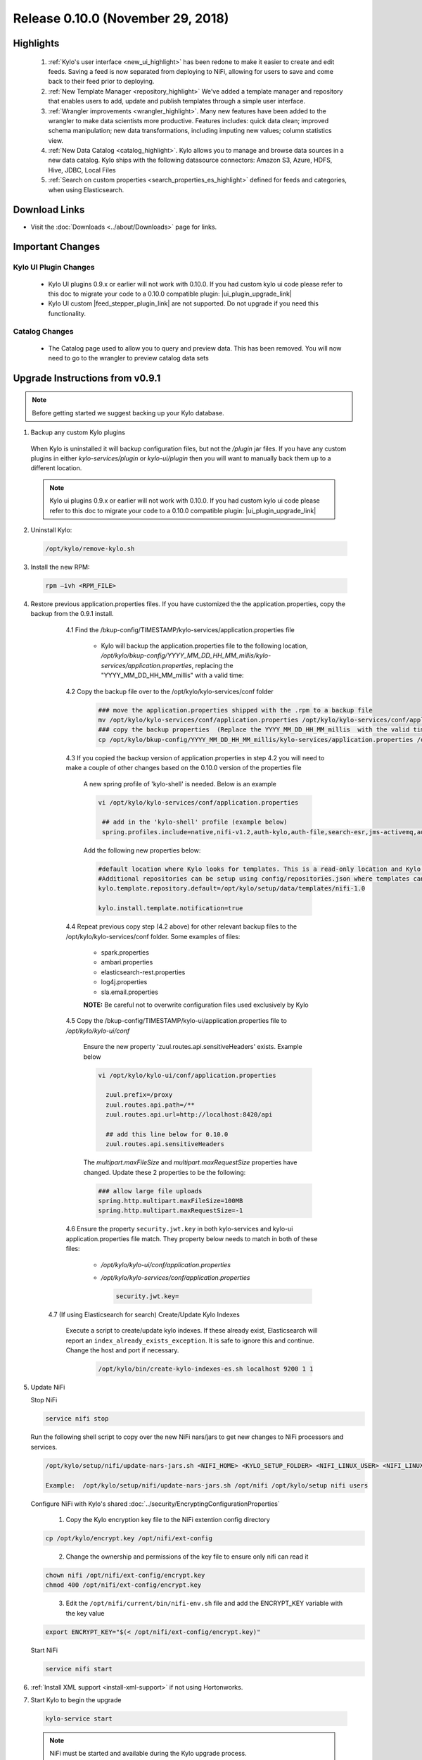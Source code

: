 Release 0.10.0 (November 29, 2018)
==================================

Highlights
----------
 1. :ref:`Kylo's user interface <new_ui_highlight>` has been redone to make it easier to create and edit feeds.  Saving a feed is now separated from deploying to NiFi, allowing for users to save and come back to their feed prior to deploying.
 2. :ref:`New Template Manager <repository_highlight>` We’ve added a template manager and repository that enables users to add, update and publish templates through a simple user interface.
 3. :ref:`Wrangler improvements <wrangler_highlight>`. Many new features have been added to the wrangler to make data scientists more productive. Features includes: quick data clean; improved schema manipulation; new data transformations, including imputing new values; column statistics view.
 4. :ref:`New Data Catalog <catalog_highlight>`. Kylo allows you to manage and browse data sources in a new data catalog. Kylo ships with the following datasource connectors: Amazon S3, Azure, HDFS, Hive, JDBC, Local Files
 5. :ref:`Search on custom properties <search_properties_es_highlight>` defined for feeds and categories, when using Elasticsearch.

Download Links
--------------
- Visit the :doc:`Downloads <../about/Downloads>` page for links.


Important Changes
-----------------

Kylo UI Plugin Changes
~~~~~~~~~~~~~~~~~~~~~~

 - Kylo UI plugins 0.9.x or earlier will not work with 0.10.0.  If you had custom kylo ui code please refer to this doc to migrate your code to a 0.10.0 compatible plugin: |ui_plugin_upgrade_link|

 - Kylo UI custom |feed_stepper_plugin_link| are not supported. Do not upgrade if you need this functionality.

Catalog Changes
~~~~~~~~~~~~~~~

 - The Catalog page used to allow you to query and preview data.  This has been removed.  You will now need to go to the wrangler to preview catalog data sets


Upgrade Instructions from v0.9.1
--------------------------------

.. note:: Before getting started we suggest backing up your Kylo database.

1. Backup any custom Kylo plugins

  When Kylo is uninstalled it will backup configuration files, but not the `/plugin` jar files.
  If you have any custom plugins in either `kylo-services/plugin`  or `kylo-ui/plugin` then you will want to manually back them up to a different location.

  .. note:: Kylo ui plugins 0.9.x or earlier will not work with 0.10.0.  If you had custom kylo ui code please refer to this doc to migrate your code to a 0.10.0 compatible plugin: |ui_plugin_upgrade_link|


2. Uninstall Kylo:

 .. code-block:: shell

   /opt/kylo/remove-kylo.sh

 ..

3. Install the new RPM:

 .. code-block:: shell

     rpm –ivh <RPM_FILE>

 ..

4. Restore previous application.properties files. If you have customized the the application.properties, copy the backup from the 0.9.1 install.


     4.1 Find the /bkup-config/TIMESTAMP/kylo-services/application.properties file

        - Kylo will backup the application.properties file to the following location, */opt/kylo/bkup-config/YYYY_MM_DD_HH_MM_millis/kylo-services/application.properties*, replacing the "YYYY_MM_DD_HH_MM_millis" with a valid time:

     4.2 Copy the backup file over to the /opt/kylo/kylo-services/conf folder

        .. code-block:: shell

          ### move the application.properties shipped with the .rpm to a backup file
          mv /opt/kylo/kylo-services/conf/application.properties /opt/kylo/kylo-services/conf/application.properties.0_10_0_template
          ### copy the backup properties  (Replace the YYYY_MM_DD_HH_MM_millis  with the valid timestamp)
          cp /opt/kylo/bkup-config/YYYY_MM_DD_HH_MM_millis/kylo-services/application.properties /opt/kylo/kylo-services/conf

        ..

     4.3 If you copied the backup version of application.properties in step 4.2 you will need to make a couple of other changes based on the 0.10.0 version of the properties file

        A new spring profile of 'kylo-shell' is needed.  Below is an example

        .. code-block:: shell

         vi /opt/kylo/kylo-services/conf/application.properties

          ## add in the 'kylo-shell' profile (example below)
          spring.profiles.include=native,nifi-v1.2,auth-kylo,auth-file,search-esr,jms-activemq,auth-spark,kylo-shell

        ..

        Add the following new properties below:

        .. code-block:: shell

          #default location where Kylo looks for templates. This is a read-only location and Kylo UI won't be able to publish to this location.
          #Additional repositories can be setup using config/repositories.json where templates can be published
          kylo.template.repository.default=/opt/kylo/setup/data/templates/nifi-1.0

          kylo.install.template.notification=true

        ..

     4.4 Repeat previous copy step (4.2 above) for other relevant backup files to the /opt/kylo/kylo-services/conf folder. Some examples of files:

        - spark.properties
        - ambari.properties
        - elasticsearch-rest.properties
        - log4j.properties
        - sla.email.properties

        **NOTE:**  Be careful not to overwrite configuration files used exclusively by Kylo


     4.5 Copy the /bkup-config/TIMESTAMP/kylo-ui/application.properties file to `/opt/kylo/kylo-ui/conf`

       Ensure the new property 'zuul.routes.api.sensitiveHeaders' exists.  Example below

       .. code-block:: shell

           vi /opt/kylo/kylo-ui/conf/application.properties

             zuul.prefix=/proxy
             zuul.routes.api.path=/**
             zuul.routes.api.url=http://localhost:8420/api

             ## add this line below for 0.10.0
             zuul.routes.api.sensitiveHeaders
       ..

       The `multipart.maxFileSize` and `multipart.maxRequestSize` properties have changed.  Update these 2 properties to be the following:

       .. code-block:: shell

          ### allow large file uploads
          spring.http.multipart.maxFileSize=100MB
          spring.http.multipart.maxRequestSize=-1

       ..


     4.6 Ensure the property ``security.jwt.key`` in both kylo-services and kylo-ui application.properties file match.  They property below needs to match in both of these files:

        - */opt/kylo/kylo-ui/conf/application.properties*
        - */opt/kylo/kylo-services/conf/application.properties*

          .. code-block:: properties

            security.jwt.key=

          ..

    4.7 (If using Elasticsearch for search) Create/Update Kylo Indexes

        Execute a script to create/update kylo indexes. If these already exist, Elasticsearch will report an ``index_already_exists_exception``. It is safe to ignore this and continue.
        Change the host and port if necessary.

            .. code-block:: shell

                /opt/kylo/bin/create-kylo-indexes-es.sh localhost 9200 1 1

            ..


5. Update NiFi

   Stop NiFi

   .. code-block:: shell

      service nifi stop

   ..

   Run the following shell script to copy over the new NiFi nars/jars to get new changes to NiFi processors and services.

   .. code-block:: shell

      /opt/kylo/setup/nifi/update-nars-jars.sh <NIFI_HOME> <KYLO_SETUP_FOLDER> <NIFI_LINUX_USER> <NIFI_LINUX_GROUP>

      Example:  /opt/kylo/setup/nifi/update-nars-jars.sh /opt/nifi /opt/kylo/setup nifi users

   ..
   
   Configure NiFi with Kylo's shared :doc:`../security/EncryptingConfigurationProperties`
   
      1. Copy the Kylo encryption key file to the NiFi extention config directory

   .. code-block:: shell

      cp /opt/kylo/encrypt.key /opt/nifi/ext-config
   ..
      
      2. Change the ownership and permissions of the key file to ensure only nifi can read it

   .. code-block:: shell

      chown nifi /opt/nifi/ext-config/encrypt.key
      chmod 400 /opt/nifi/ext-config/encrypt.key

   ..
   
      3. Edit the ``/opt/nifi/current/bin/nifi-env.sh`` file and add the ENCRYPT_KEY variable with the key value

   .. code-block:: shell

      export ENCRYPT_KEY="$(< /opt/nifi/ext-config/encrypt.key)"
      
   ..

   Start NiFi

   .. code-block:: shell

      service nifi start

   ..


6. :ref:`Install XML support <install-xml-support>` if not using Hortonworks.

7. Start Kylo to begin the upgrade

 .. code-block:: shell

   kylo-service start

 ..
 .. note:: NiFi must be started and available during the Kylo upgrade process.

8. If entity access is enabled, the Hive data source will no longer be accessible to all users by default. To grant permissions to Hive go to the Catalog page and click the pencil icon to the left of the Hive data source. This page will provide options for granting access to Hive or granting permissions to edit the data source details.

   |hive_grant_image|

  .. note:: If, after the upgrade, you experience any UI issues in your browser then you may need to empty your browser's cache.

Mandatory Template Updates
--------------------------
    Once Kylo is running the following templates need to to be updated.

      - Advanced Ingest
      - Data Ingest
      - Data Transformation
      - S3 Data Ingest  (:doc:`S3 Data Ingest documentation <../how-to-guides/S3DataIngestTemplate>`)
      - XML Ingest

    Use the new :ref:`Repository <repository>` feature within Kylo to import the latest templates.


Highlight Details
-----------------

.. _new_ui_highlight:

New User Interface
~~~~~~~~~~~~~~~~~~

       - Kylo now has a new user interface for creating and editing feeds.

           |new_ui_image01|

       - Editing feeds is separate from deploying to NiFi.  This allows you to edit and save your feed state and when ready deploy it.

       - Centralized feed information. The feed activity view of the running feed jobs is now integrated with the feed setup.

           |new_ui_image02|

.. _catalog_highlight:

Catalog
~~~~~~~

    - Kylo allows you to create and browse various catalog sources. Kylo ships with the following datasource connectors:  Amazon S3, Azure, HDFS, Hive, JDBC, Local Files

         |catalog_image01|

    - During feed creation and data wrangling you can browse the catalog to preview and select specific sources to work with:

       |catalog_image02|

    - *Note:* Kylo Datasources  have been upgraded to a new Catalog feature.  All legacy JDBC and Hive datasources will be automatically converted to catalog data source entries.

.. _wrangler_highlight:

Wrangler
~~~~~~~~

     The Wrangler has been upgraded with many new features.

      |wrangler_image01|

     - New quick clean feature allows you to modify the entire dataset

      |wrangler_image02|

     - New schema view allows you to rename, delete, and move columns

       |wrangler_image03|

     -  New column profile view shows graphical stats about each column

        |wrangler_image04|

     - Users can also perform transformations and flattening operations on complex JSON and XML files

        |wrangler_image05|

.. _repository_highlight:

Repository
~~~~~~~~~~

   Kylo now has customizable repository locations to store feed and template exports.  The repository is an easy way to browse for new feeds/templates and import directly into Kylo.
   Kylo creates a default repository exposing the sample templates.

     |repository_image01|


.. _search_properties_es_highlight:

Search
~~~~~~

    - Custom properties defined for categories and feeds can be searched via Global Search, when using Elasticsearch engine.

        |search_category_and_feed_properties_es.png|


.. |ui_plugin_upgrade_link| raw:: html

   <a href="https://github.com/Germanaz0/kylo-sample-module" target="_blank">Kylo UI Plugin Upgrade</a>

.. |feed_stepper_plugin_link| raw:: html

   <a href="https://github.com/Teradata/kylo/tree/master/samples/plugins/example-ui-feed-stepper-plugin">feed stepper plugin's</a>

.. |JIRA_Issues_Link| raw:: html

   <a href="https://kylo-io.atlassian.net/issues/?jql=project%20%3D%20KYLO%20AND%20status%20%3D%20Done%20AND%20fixVersion%20%3D%200.10.0%20ORDER%20BY%20summary%20ASC%2C%20lastViewed%20DESC" target="_blank">Jira Issues</a>


.. |new_ui_image01| image:: ../media/release-notes/release-0.10.0/new_ui_image01.png
   :width: 2632px
   :height: 1348px
   :scale: 15%
.. |new_ui_image02| image:: ../media/release-notes/release-0.10.0/new_ui_image02.png
   :width: 2612px
   :height: 652px
   :scale: 15%
.. |catalog_image01| image:: ../media/release-notes/release-0.10.0/catalog_image01.png
    :width: 1544px
    :height: 392px
    :scale: 15%
.. |catalog_image02| image:: ../media/release-notes/release-0.10.0/catalog_image02.png
   :width: 3312px
   :height: 444px
   :scale: 15%
.. |repository_image01| image:: ../media/release-notes/release-0.10.0/repository_image01.png
   :width: 2766px
   :height: 1500px
   :scale: 15%
.. |wrangler_image01| image:: ../media/release-notes/release-0.10.0/wrangler_image01.png
   :width: 942px
   :height: 280px
   :scale: 15%
.. |wrangler_image02| image:: ../media/release-notes/release-0.10.0/wrangler_image02.png
   :width: 2562px
   :height: 358px
   :scale: 15%
.. |wrangler_image03| image:: ../media/release-notes/release-0.10.0/wrangler_image03.png
   :width: 2562px
   :height: 402px
   :scale: 15%
.. |wrangler_image04| image:: ../media/release-notes/release-0.10.0/wrangler_image04.png
   :width: 2546px
   :height: 416px
   :scale: 15%
.. |wrangler_image05| image:: ../media/release-notes/release-0.10.0/wrangler_flatten.png
   :width: 1510px
   :height: 1572px
   :scale: 15%
.. |hive_grant_image| image:: ../media/release-notes/release-0.10.0/hive_grant.png
   :width: 1932px
   :height: 436px
   :scale: 15%
.. |search_category_and_feed_properties_es.png| image:: ../media/release-notes/release-0.10.0/search_category_and_feed_properties_es.png
    :width: 1015px
    :height: 585 px
    :scale: 40%
